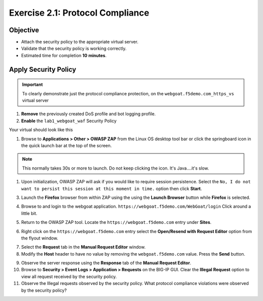 Exercise 2.1: Protocol Compliance
----------------------------------------

Objective
~~~~~~~~~

- Attach the security policy to the appropriate virtual server.

- Validate that the security policy is working correctly.

- Estimated time for completion **10** **minutes**.

Apply Security Policy
~~~~~~~~~~~~~~~~~~~~~

.. IMPORTANT:: To clearly demonstrate just the protocol compliance protection, on the ``webgoat.f5demo.com_https_vs`` virtual server

1. **Remove** the previously created DoS profile and bot logging profile.
2. **Enable** the ``lab1_webgoat_waf`` Security Policy

Your virtual should look like this

.. image:: images/image1.PNG

#. Browse to **Applications > Other > OWASP ZAP** from the Linux OS desktop tool bar or click the springboard icon in the quick launch bar at the top of the screen.

.. NOTE:: This normally takes 30s or more to launch. Do not keep clicking the icon. It's Java....it's slow.

#. Upon initialization, OWASP ZAP will ask if you would like to require session persistence. Select the ``No, I do not want to persist this session at this moment in time.`` option then click **Start**.

.. image:: images/image2_1_1.PNG

3. Launch the **Firefox** browser from within ZAP using the using the **Launch Browser** button while **Firefox** is selected.

.. image:: images/image2_1_2.PNG

4. Browse to and login to the webgoat application. ``https://webgoat.f5demo.com/WebGoat/login`` Click around a little bit.

.. image:: images/image2.PNG

5. Return to the OWASP ZAP tool. Locate the ``https://webgoat.f5demo.com`` entry under **Sites**.

.. image:: images/image2_1_3.PNG

6. Right click on the ``https://webgoat.f5demo.com`` entry select the **Open/Resend with Request Editor** option from the flyout window.

.. image:: images/image2_1_4.PNG

7. Select the **Request** tab in the **Manual Request Editor** window.

8. Modify the **Host** header to have no value by removing the ``webgoat.f5demo.com`` value. Press the **Send** button.

.. image:: images/image2_1_5.PNG

9. Observe the server response using the **Response** tab of the **Manual Request Editor**.

10. Browse to **Security > Event Logs > Application > Requests** on the BIG-IP GUI. Clear the **Illegal Request** option to view all request received by the security policy.

11. Observe the Illegal requests observed by the security policy. What protocol compliance violations were observed by the security policy?
